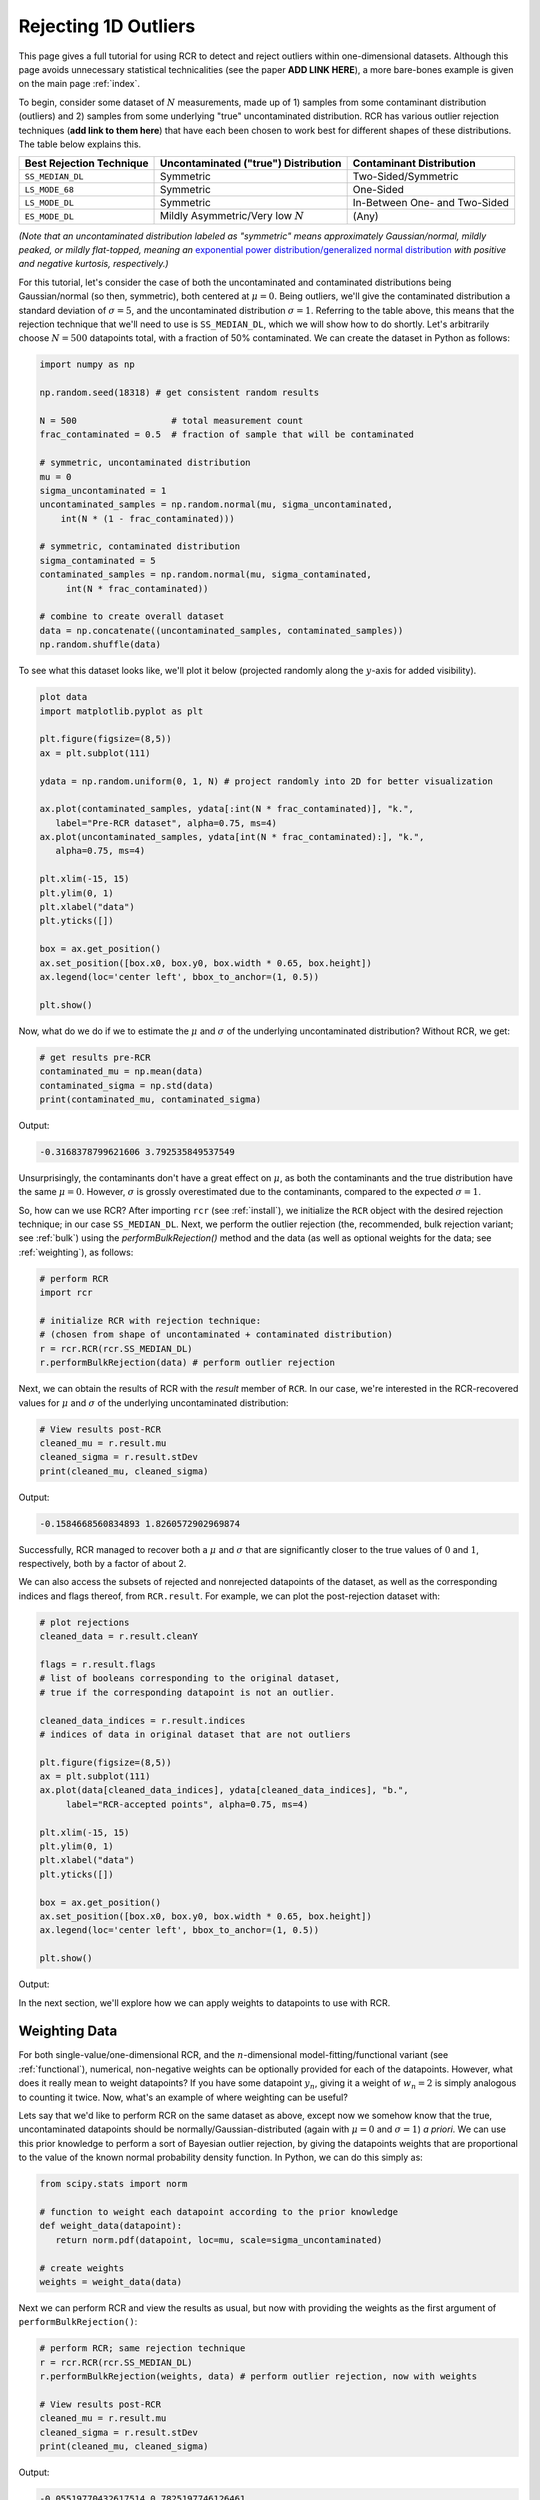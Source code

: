 .. _singlevalue:

Rejecting 1D Outliers
=====================

This page gives a full tutorial for using RCR to detect and reject outliers
within one-dimensional datasets. Although this page avoids unnecessary statistical technicalities 
(see the paper **ADD LINK HERE**), a more bare-bones example is given on the main page :ref:`index`.

To begin, consider some dataset of :math:`N` measurements, made up of 1) samples from some contaminant 
distribution (outliers) and 2) samples from some underlying "true" uncontaminated distribution. 
RCR has various outlier rejection techniques (**add link to them here**) that have each been 
chosen to work best for different shapes of these distributions. The table below explains this.

========================  ====================================  =============================
Best Rejection Technique  Uncontaminated ("true") Distribution  Contaminant Distribution
========================  ====================================  =============================
``SS_MEDIAN_DL``          Symmetric                             Two-Sided/Symmetric
``LS_MODE_68``            Symmetric                             One-Sided
``LS_MODE_DL``            Symmetric                             In-Between One- and Two-Sided
``ES_MODE_DL``            Mildly Asymmetric/Very low :math:`N`  (Any)                
========================  ====================================  =============================

*(Note that an uncontaminated distribution labeled as "symmetric" means approximately Gaussian/normal, 
mildly peaked, or mildly flat-topped, meaning an*
`exponential power distribution/generalized normal distribution <https://en.wikipedia.org/wiki/Generalized_normal_distribution>`_ 
*with positive and negative kurtosis, respectively.)*

For this tutorial, let's consider the case of both the uncontaminated and contaminated distributions being 
Gaussian/normal (so then, symmetric), both centered at :math:`\mu=0`. Being outliers, we'll give the contaminated 
distribution a standard deviation of :math:`\sigma=5`, and the uncontaminated distribution :math:`\sigma=1`. 
Referring to the table above, this means that the rejection technique that we'll need to
use is ``SS_MEDIAN_DL``, which we will show how to do shortly. Let's arbitrarily choose :math:`N = 500` datapoints total,
with a fraction of 50% contaminated. We can create the dataset in Python as follows:

.. code-block:: python

   import numpy as np

   np.random.seed(18318) # get consistent random results

   N = 500                  # total measurement count
   frac_contaminated = 0.5  # fraction of sample that will be contaminated

   # symmetric, uncontaminated distribution
   mu = 0 
   sigma_uncontaminated = 1
   uncontaminated_samples = np.random.normal(mu, sigma_uncontaminated, 
       int(N * (1 - frac_contaminated)))

   # symmetric, contaminated distribution
   sigma_contaminated = 5
   contaminated_samples = np.random.normal(mu, sigma_contaminated, 
        int(N * frac_contaminated))

   # combine to create overall dataset
   data = np.concatenate((uncontaminated_samples, contaminated_samples))
   np.random.shuffle(data)

To see what this dataset looks like, we'll plot it below (projected randomly along the :math:`y`-axis for added visibility).

.. code-block:: python

   plot data
   import matplotlib.pyplot as plt

   plt.figure(figsize=(8,5))
   ax = plt.subplot(111)

   ydata = np.random.uniform(0, 1, N) # project randomly into 2D for better visualization

   ax.plot(contaminated_samples, ydata[:int(N * frac_contaminated)], "k.", 
      label="Pre-RCR dataset", alpha=0.75, ms=4)
   ax.plot(uncontaminated_samples, ydata[int(N * frac_contaminated):], "k.", 
      alpha=0.75, ms=4)

   plt.xlim(-15, 15)
   plt.ylim(0, 1)
   plt.xlabel("data")
   plt.yticks([])

   box = ax.get_position()
   ax.set_position([box.x0, box.y0, box.width * 0.65, box.height])
   ax.legend(loc='center left', bbox_to_anchor=(1, 0.5))

   plt.show()

Now, what do we do if we to estimate the :math:`\mu` and :math:`\sigma` of the underlying uncontaminated distribution?
Without RCR, we get:

.. code-block:: python

   # get results pre-RCR
   contaminated_mu = np.mean(data)
   contaminated_sigma = np.std(data)
   print(contaminated_mu, contaminated_sigma)

Output:

.. code-block:: python

    -0.3168378799621606 3.792535849537549

Unsurprisingly, the contaminants don't have a great effect on :math:`\mu`, as both the contaminants 
and the true distribution have the same :math:`\mu=0`. However, :math:`\sigma` is grossly
overestimated due to the contaminants, compared to the expected :math:`\sigma=1`.

So, how can we use RCR? After importing ``rcr`` (see :ref:`install`), we initialize the
``RCR`` object with the desired rejection technique; in our case ``SS_MEDIAN_DL``.
Next, we perform the outlier rejection (the, recommended, bulk rejection variant; see :ref:`bulk`)
using the `performBulkRejection()` method and the data (as well as optional weights for the data; see :ref:`weighting`), 
as follows:

.. code-block:: python

   # perform RCR
   import rcr

   # initialize RCR with rejection technique:
   # (chosen from shape of uncontaminated + contaminated distribution)
   r = rcr.RCR(rcr.SS_MEDIAN_DL)
   r.performBulkRejection(data) # perform outlier rejection

Next, we can obtain the results of RCR with the `result` member of ``RCR``. In our case, we're interested in the RCR-recovered
values for :math:`\mu` and :math:`\sigma` of the underlying uncontaminated distribution:

.. code-block:: python

   # View results post-RCR
   cleaned_mu = r.result.mu
   cleaned_sigma = r.result.stDev
   print(cleaned_mu, cleaned_sigma)

Output:

.. code-block:: python
   
   -0.1584668560834893 1.8260572902969874

Successfully, RCR managed to recover both a :math:`\mu` and :math:`\sigma` that are significantly 
closer to the true values of :math:`0` and :math:`1`, respectively, both by a factor of about 2.

We can also access the subsets of rejected and nonrejected datapoints of the dataset, as well as
the corresponding indices and flags thereof, from ``RCR.result``. For example, we can plot the
post-rejection dataset with:

.. code-block:: python

   # plot rejections
   cleaned_data = r.result.cleanY

   flags = r.result.flags 
   # list of booleans corresponding to the original dataset, 
   # true if the corresponding datapoint is not an outlier.

   cleaned_data_indices = r.result.indices 
   # indices of data in original dataset that are not outliers

   plt.figure(figsize=(8,5))
   ax = plt.subplot(111)
   ax.plot(data[cleaned_data_indices], ydata[cleaned_data_indices], "b.", 
        label="RCR-accepted points", alpha=0.75, ms=4)

   plt.xlim(-15, 15)
   plt.ylim(0, 1)
   plt.xlabel("data")
   plt.yticks([])

   box = ax.get_position()
   ax.set_position([box.x0, box.y0, box.width * 0.65, box.height])
   ax.legend(loc='center left', bbox_to_anchor=(1, 0.5))

   plt.show()

Output:

.. image:: 
   ../_static/examples/singlevalue/singlevalue_postRCR.*

In the next section, we'll explore how we can apply weights to datapoints
to use with RCR.

.. _weighting:

Weighting Data
--------------

For both single-value/one-dimensional RCR, and the :math:`n`-dimensional
model-fitting/functional variant (see :ref:`functional`), numerical, non-negative weights can be
optionally provided for each of the datapoints. However, what does it really mean
to weight datapoints? If you have some datapoint :math:`y_n`, giving it a weight
of :math:`w_n=2` is simply analogous to counting it twice. Now, what's 
an example of where weighting can be useful?

Lets say that we'd like to perform RCR on the same dataset as above, except now
we somehow know that the true, uncontaminated datapoints should
be normally/Gaussian-distributed (again with :math:`\mu=0` and :math:`\sigma=1`) *a priori*.
We can use this prior knowledge to perform a sort of Bayesian outlier rejection,
by giving the datapoints weights that are proportional to the value of the
known normal probability density function. In Python, we can do this simply as:

.. code-block:: python

   from scipy.stats import norm

   # function to weight each datapoint according to the prior knowledge
   def weight_data(datapoint):
      return norm.pdf(datapoint, loc=mu, scale=sigma_uncontaminated)

   # create weights
   weights = weight_data(data)

Next we can perform RCR and view the results as usual, but now with providing the weights as the first argument
of ``performBulkRejection()``:

.. code-block:: python

   # perform RCR; same rejection technique
   r = rcr.RCR(rcr.SS_MEDIAN_DL)
   r.performBulkRejection(weights, data) # perform outlier rejection, now with weights

   # View results post-RCR
   cleaned_mu = r.result.mu
   cleaned_sigma = r.result.stDev
   print(cleaned_mu, cleaned_sigma)

Output:

.. code-block:: python

   -0.05519770432617514 0.7825197746126461

This is much closer to the expected values of :math:`\mu=0` and :math:`\sigma=1` than 
what we got with the unweighted/equally-weighted dataset above (this time actually,
:math:`\sigma` was slightly *under*-estimated).

We can then plot the cleaned dataset/non-rejected data as usual:

.. code-block:: python

   # plot rejections
   cleaned_data = r.result.cleanY
   cleaned_data_indices = r.result.indices

   plt.figure(figsize=(8,5))
   ax = plt.subplot(111)
   ax.plot(data[cleaned_data_indices], ydata[cleaned_data_indices], "b.", 
      label="RCR-accepted points,\nwith weights applied to data", alpha=0.75, ms=4)

   plt.xlim(-15, 15)
   plt.ylim(0, 1)
   plt.xlabel("data")
   plt.yticks([])

   box = ax.get_position()
   ax.set_position([box.x0, box.y0, box.width * 0.65, box.height])
   ax.legend(loc='center left', bbox_to_anchor=(1, 0.5))

   plt.show()

Output:

.. image:: 
   ../_static/examples/singlevalue/singlevalue_postRCR_weight.*

As expected, the width of the cleaned dataset is noticeably smaller after applying weights.
